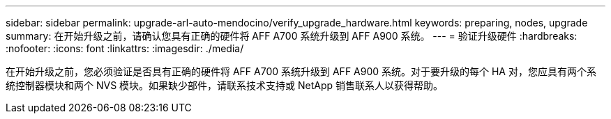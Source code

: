 ---
sidebar: sidebar 
permalink: upgrade-arl-auto-mendocino/verify_upgrade_hardware.html 
keywords: preparing, nodes, upgrade 
summary: 在开始升级之前，请确认您具有正确的硬件将 AFF A700 系统升级到 AFF A900 系统。 
---
= 验证升级硬件
:hardbreaks:
:nofooter: 
:icons: font
:linkattrs: 
:imagesdir: ./media/


[role="lead"]
在开始升级之前，您必须验证是否具有正确的硬件将 AFF A700 系统升级到 AFF A900 系统。对于要升级的每个 HA 对，您应具有两个系统控制器模块和两个 NVS 模块。如果缺少部件，请联系技术支持或 NetApp 销售联系人以获得帮助。
